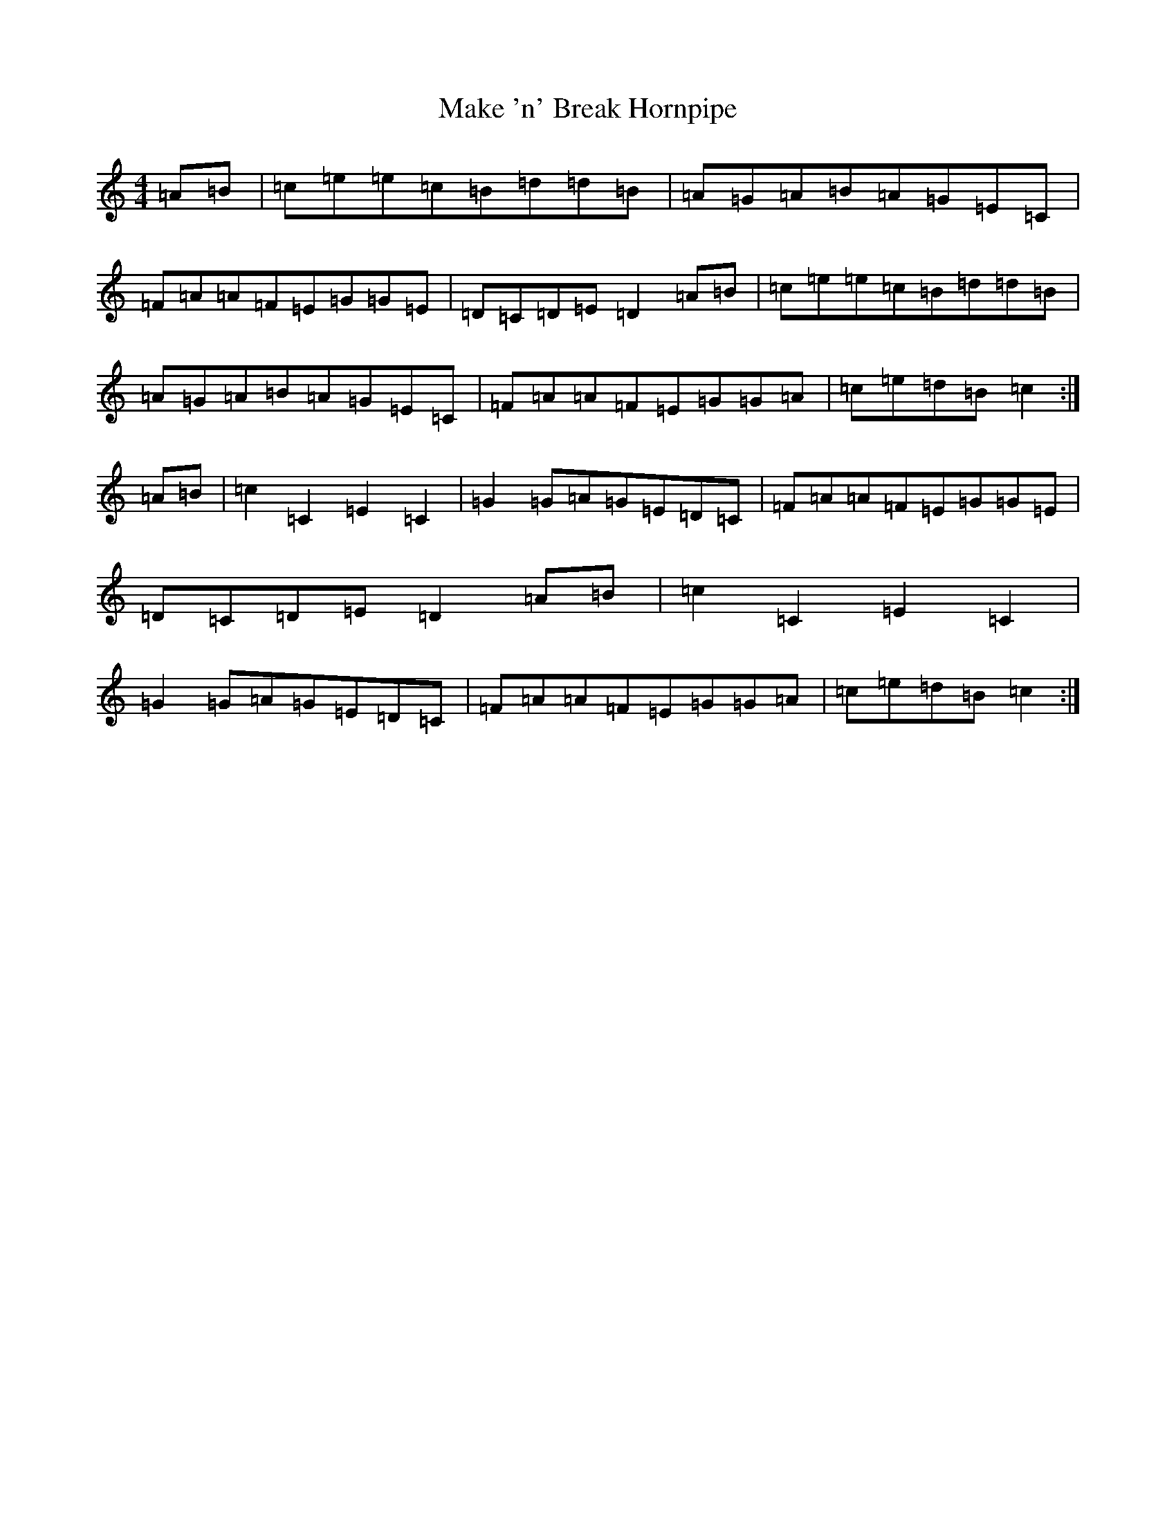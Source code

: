 X: 13305
T: Make 'n' Break Hornpipe
S: https://thesession.org/tunes/10697#setting10697
R: reel
M:4/4
L:1/8
K: C Major
=A=B|=c=e=e=c=B=d=d=B|=A=G=A=B=A=G=E=C|=F=A=A=F=E=G=G=E|=D=C=D=E=D2=A=B|=c=e=e=c=B=d=d=B|=A=G=A=B=A=G=E=C|=F=A=A=F=E=G=G=A|=c=e=d=B=c2:|=A=B|=c2=C2=E2=C2|=G2=G=A=G=E=D=C|=F=A=A=F=E=G=G=E|=D=C=D=E=D2=A=B|=c2=C2=E2=C2|=G2=G=A=G=E=D=C|=F=A=A=F=E=G=G=A|=c=e=d=B=c2:|
